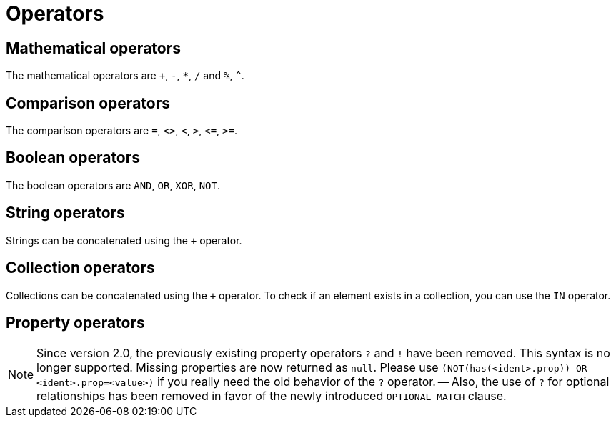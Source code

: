 [[query-operators]]
Operators
=========

[[query-operators-mathematical]]
== Mathematical operators ==

The mathematical operators are `+`, `-`, `*`, `/` and `%`, `^`.

[[query-operators-comparison]]
== Comparison operators ==

The comparison operators are `=`, `<>`, `<`, `>`, `<=`, `>=`.

[[query-operators-boolean]]
== Boolean operators ==
The boolean operators are `AND`, `OR`, `XOR`, `NOT`.

[[query-operators-string]]
== String operators ==

Strings can be concatenated using the `+` operator.

[[query-operators-collection]]
== Collection operators ==

Collections can be concatenated using the `+` operator.
To check if an element exists in a collection, you can use the +IN+ operator.

[[query-operators-property]]
== Property operators ==

[NOTE]
Since version 2.0, the previously existing property operators `?` and `!` have been removed.
This syntax is no longer supported.
Missing properties are now returned as +null+.
Please use `(NOT(has(<ident>.prop)) OR <ident>.prop=<value>)` if you really need the old behavior of the `?` operator.
-- Also, the use of `?` for optional relationships has been removed in favor of the newly introduced `OPTIONAL MATCH` clause.

